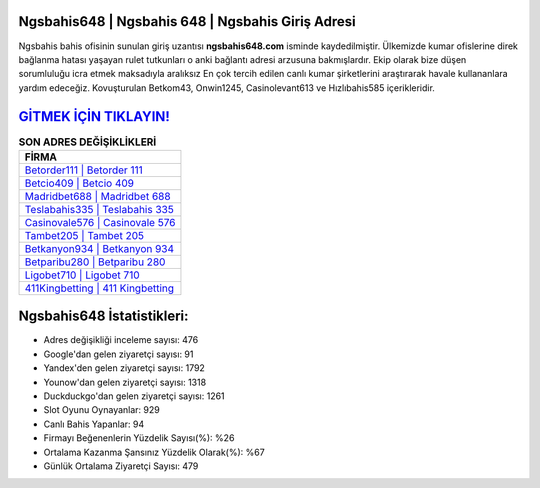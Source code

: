 ﻿Ngsbahis648 | Ngsbahis 648 | Ngsbahis Giriş Adresi
===================================

.. image:: images/ngsbahis-giris.jpg
   :width: 600
   
Ngsbahis bahis ofisinin sunulan giriş uzantısı **ngsbahis648.com** isminde kaydedilmiştir. Ülkemizde kumar ofislerine direk bağlanma hatası yaşayan rulet tutkunları o anki bağlantı adresi arzusuna bakmışlardır. Ekip olarak bize düşen sorumluluğu icra etmek maksadıyla aralıksız En çok tercih edilen canlı kumar şirketlerini araştırarak havale kullananlara yardım edeceğiz. Kovuşturulan Betkom43, Onwin1245, Casinolevant613 ve Hızlıbahis585 içerikleridir.

`GİTMEK İÇİN TIKLAYIN! <https://uclck.me/gonow>`_
==============

.. list-table:: **SON ADRES DEĞİŞİKLİKLERİ**
   :widths: 100
   :header-rows: 1

   * - FİRMA
   * - `Betorder111 | Betorder 111 <betorder111-betorder-111-betorder-giris-adresi.html>`_
   * - `Betcio409 | Betcio 409 <betcio409-betcio-409-betcio-giris-adresi.html>`_
   * - `Madridbet688 | Madridbet 688 <madridbet688-madridbet-688-madridbet-giris-adresi.html>`_	 
   * - `Teslabahis335 | Teslabahis 335 <teslabahis335-teslabahis-335-teslabahis-giris-adresi.html>`_	 
   * - `Casinovale576 | Casinovale 576 <casinovale576-casinovale-576-casinovale-giris-adresi.html>`_ 
   * - `Tambet205 | Tambet 205 <tambet205-tambet-205-tambet-giris-adresi.html>`_
   * - `Betkanyon934 | Betkanyon 934 <betkanyon934-betkanyon-934-betkanyon-giris-adresi.html>`_	 
   * - `Betparibu280 | Betparibu 280 <betparibu280-betparibu-280-betparibu-giris-adresi.html>`_
   * - `Ligobet710 | Ligobet 710 <ligobet710-ligobet-710-ligobet-giris-adresi.html>`_
   * - `411Kingbetting | 411 Kingbetting <411kingbetting-411-kingbetting-kingbetting-giris-adresi.html>`_
	 
Ngsbahis648 İstatistikleri:
===================================	 
* Adres değişikliği inceleme sayısı: 476
* Google'dan gelen ziyaretçi sayısı: 91
* Yandex'den gelen ziyaretçi sayısı: 1792
* Younow'dan gelen ziyaretçi sayısı: 1318
* Duckduckgo'dan gelen ziyaretçi sayısı: 1261
* Slot Oyunu Oynayanlar: 929
* Canlı Bahis Yapanlar: 94
* Firmayı Beğenenlerin Yüzdelik Sayısı(%): %26
* Ortalama Kazanma Şansınız Yüzdelik Olarak(%): %67
* Günlük Ortalama Ziyaretçi Sayısı: 479
